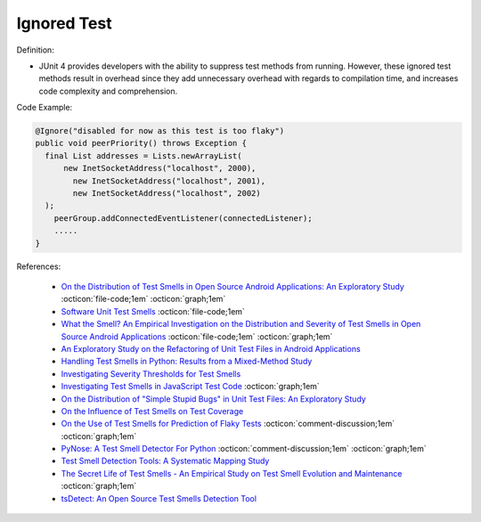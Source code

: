 Ignored Test
^^^^^
Definition:

* JUnit 4 provides developers with the ability to suppress test methods from running. However, these ignored test methods result in overhead since they add unnecessary overhead with regards to compilation time, and increases code complexity and comprehension.


Code Example:

.. code-block:: java

  @Ignore("disabled for now as this test is too flaky")
  public void peerPriority() throws Exception {
    final List addresses = Lists.newArrayList(
        new InetSocketAddress("localhost", 2000),
          new InetSocketAddress("localhost", 2001),
          new InetSocketAddress("localhost", 2002)
    );
      peerGroup.addConnectedEventListener(connectedListener);
      .....
  }
    

References:

 * `On the Distribution of Test Smells in Open Source Android Applications: An Exploratory Study <https://dl.acm.org/doi/10.5555/3370272.3370293>`_ :octicon:`file-code;1em` :octicon:`graph;1em`
 * `Software Unit Test Smells <https://testsmells.org/>`_ :octicon:`file-code;1em`
 * `What the Smell? An Empirical Investigation on the Distribution and Severity of Test Smells in Open Source Android Applications <https://www.proquest.com/openview/17433ac63caf619abb410e441e6557f0/1?pq-origsite=gscholar&cbl=18750>`_ :octicon:`file-code;1em` :octicon:`graph;1em`
 * `An Exploratory Study on the Refactoring of Unit Test Files in Android Applications <https://dl.acm.org/doi/10.1145/3387940.3392189>`_
 * `Handling Test Smells in Python: Results from a Mixed-Method Study <https://dl.acm.org/doi/10.1145/3474624.3477066>`_
 * `Investigating Severity Thresholds for Test Smells <https://dl.acm.org/doi/abs/10.1145/3379597.3387453>`_
 * `Investigating Test Smells in JavaScript Test Code <https://dl.acm.org/doi/10.1145/3482909.3482915>`_ :octicon:`graph;1em`
 * `On the Distribution of "Simple Stupid Bugs" in Unit Test Files: An Exploratory Study <https://ieeexplore.ieee.org/document/9463091>`_
 * `On the Influence of Test Smells on Test Coverage <https://dl.acm.org/doi/10.1145/3350768.3350775>`_
 * `On the Use of Test Smells for Prediction of Flaky Tests <https://dl.acm.org/doi/abs/10.1145/3482909.3482916>`_ :octicon:`comment-discussion;1em` :octicon:`graph;1em`
 * `PyNose: A Test Smell Detector For Python <https://ieeexplore.ieee.org/document/9678615/>`_ :octicon:`comment-discussion;1em` :octicon:`graph;1em`
 * `Test Smell Detection Tools: A Systematic Mapping Study <https://dl.acm.org/doi/10.1145/3463274.3463335>`_
 * `The Secret Life of Test Smells - An Empirical Study on Test Smell Evolution and Maintenance <https://link.springer.com/article/10.1007/s10664-021-09969-1>`_ :octicon:`graph;1em`
 * `tsDetect: An Open Source Test Smells Detection Tool <https://dl.acm.org/doi/10.1145/3368089.3417921>`_


